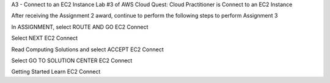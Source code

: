 A3 - Connect to an EC2 Instance
Lab #3 of AWS Cloud Quest: Cloud Practitioner is Connect to an EC2 Instance

After receiving the Assignment 2 award, continue to perform the following steps to perform Assignment 3

In ASSIGNMENT, select ROUTE AND GO
EC2 Connect

Select NEXT
EC2 Connect

Read Computing Solutions and select ACCEPT
EC2 Connect

Select GO TO SOLUTION CENTER
EC2 Connect

Getting Started Learn
EC2 Connect
